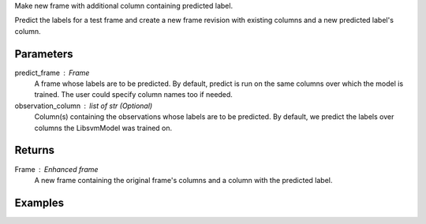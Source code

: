 Make new frame with additional column containing predicted label.

Predict the labels for a test frame and create a new frame revision with
existing columns and a new predicted label's column.

Parameters
----------
predict_frame : Frame
    A frame whose labels are to be predicted.
    By default, predict is run on the same columns over which the model is
    trained.
    The user could specify column names too if needed.
observation_column : list of str (Optional)
    Column(s) containing the observations whose labels are to be predicted.
    By default, we predict the labels over columns the LibsvmModel was trained
    on.

Returns
-------
Frame : Enhanced frame
    A new frame containing the original frame's columns and a column with the
    predicted label.

Examples
--------

.. only:: html

    .. code::

        >>> my_model = ia.LibsvmModel(name='mySVM')
        >>> my_model.train(train_frame, 'name_of_label_column',['name_of_observation_column1'])
        >>> predicted_frame = my_model.predict(predict_frame, ['predict_for_observation_column'])

.. only:: latex

    .. code::

        >>> my_model = ia.LibsvmModel(name='mySVM')
        >>> my_model.train(train_frame, 'name_of_label_column',
        ... ['name_of_observation_column1'])
        >>> predicted_frame = my_model.predict(predict_frame,
        ... ['predict_for_observation_column'])

